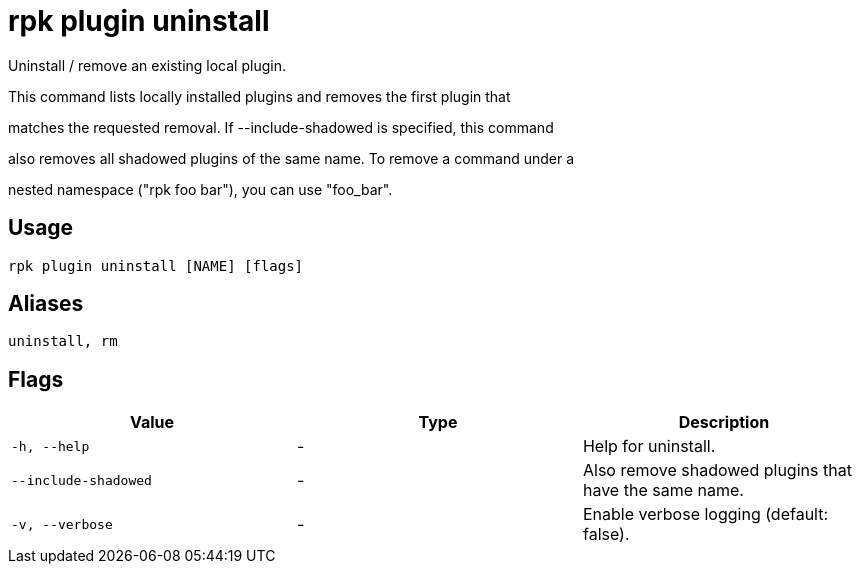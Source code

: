 = rpk plugin uninstall
:description: rpk plugin uninstall

Uninstall / remove an existing local plugin.

This command lists locally installed plugins and removes the first plugin that
matches the requested removal. If --include-shadowed is specified, this command
also removes all shadowed plugins of the same name. To remove a command under a
nested namespace ("rpk foo bar"), you can use "foo_bar".

== Usage

[,bash]
----
rpk plugin uninstall [NAME] [flags]
----

== Aliases

[,bash]
----
uninstall, rm
----

== Flags

[cols="1m,1a,2a]
|===
|*Value* |*Type* |*Description*

|`-h, --help` |- |Help for uninstall.

|`--include-shadowed` |- |Also remove shadowed plugins that have the same name.

|`-v, --verbose` |- |Enable verbose logging (default: false).
|===